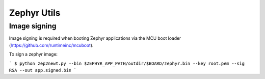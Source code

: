 Zephyr Utils
############

Image signing
=============

Image signing is required when booting Zephyr applications via the MCU boot
loader (https://github.com/runtimeinc/mcuboot).

To sign a zephyr image:

```
$ python zep2newt.py --bin $ZEPHYR_APP_PATH/outdir/$BOARD/zephyr.bin --key root.pem --sig RSA --out app.signed.bin
```
